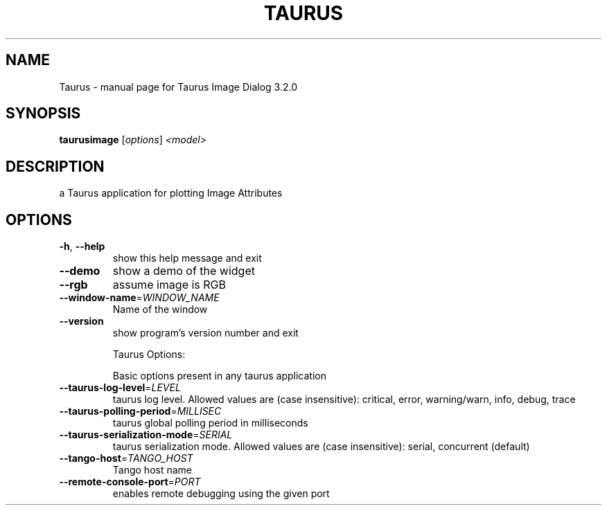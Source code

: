 .\" DO NOT MODIFY THIS FILE!  It was generated by help2man 1.43.3.
.TH TAURUS "1" "February 2014" "Taurus Image Dialog 3.2.0" "User Commands"
.SH NAME
Taurus \- manual page for Taurus Image Dialog 3.2.0
.SH SYNOPSIS
.B taurusimage
[\fIoptions\fR] \fI<model>\fR
.SH DESCRIPTION
a Taurus application for plotting Image Attributes
.SH OPTIONS
.TP
\fB\-h\fR, \fB\-\-help\fR
show this help message and exit
.TP
\fB\-\-demo\fR
show a demo of the widget
.TP
\fB\-\-rgb\fR
assume image is RGB
.TP
\fB\-\-window\-name\fR=\fIWINDOW_NAME\fR
Name of the window
.TP
\fB\-\-version\fR
show program's version number and exit
.IP
Taurus Options:
.IP
Basic options present in any taurus application
.TP
\fB\-\-taurus\-log\-level\fR=\fILEVEL\fR
taurus log level. Allowed values are (case
insensitive): critical, error, warning/warn, info,
debug, trace
.TP
\fB\-\-taurus\-polling\-period\fR=\fIMILLISEC\fR
taurus global polling period in milliseconds
.TP
\fB\-\-taurus\-serialization\-mode\fR=\fISERIAL\fR
taurus serialization mode. Allowed values are (case
insensitive): serial, concurrent (default)
.TP
\fB\-\-tango\-host\fR=\fITANGO_HOST\fR
Tango host name
.TP
\fB\-\-remote\-console\-port\fR=\fIPORT\fR
enables remote debugging using the given port
